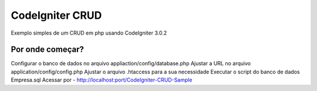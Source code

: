 ###################
CodeIgniter CRUD
###################

Exemplo simples de um CRUD em php usando CodeIgniter 3.0.2

*******************
Por onde começar?
*******************

Configurar o banco de dados no arquivo appliaction/config/database.php
Ajustar a URL no arquivo application/config/config.php
Ajustar o arquivo .htaccess para a sua necessidade
Executar o script do banco de dados Empresa.sql
Acessar por - http://localhost:port/CodeIgniter-CRUD-Sample